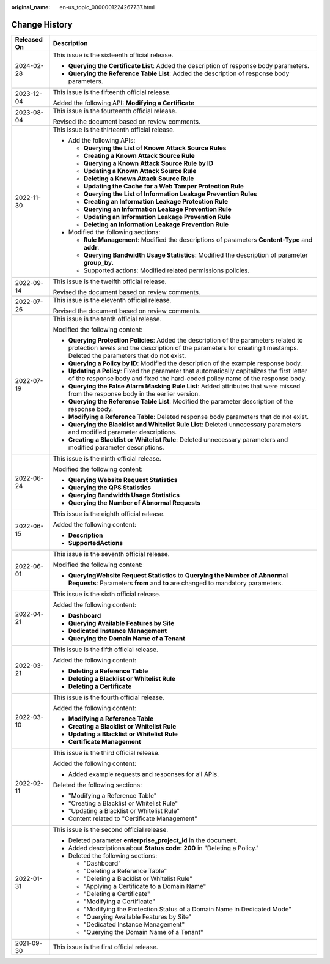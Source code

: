 :original_name: en-us_topic_0000001224267737.html

.. _en-us_topic_0000001224267737:

Change History
==============

+-----------------------------------+--------------------------------------------------------------------------------------------------------------------------------------------------------------------------------------------------------------------+
| Released On                       | Description                                                                                                                                                                                                        |
+===================================+====================================================================================================================================================================================================================+
| 2024-02-28                        | This issue is the sixteenth official release.                                                                                                                                                                      |
|                                   |                                                                                                                                                                                                                    |
|                                   | -  **Querying the Certificate List**: Added the description of response body parameters.                                                                                                                           |
|                                   | -  **Querying the Reference Table List**: Added the description of response body parameters.                                                                                                                       |
+-----------------------------------+--------------------------------------------------------------------------------------------------------------------------------------------------------------------------------------------------------------------+
| 2023-12-04                        | This issue is the fifteenth official release.                                                                                                                                                                      |
|                                   |                                                                                                                                                                                                                    |
|                                   | Added the following API: **Modifying a Certificate**                                                                                                                                                               |
+-----------------------------------+--------------------------------------------------------------------------------------------------------------------------------------------------------------------------------------------------------------------+
| 2023-08-04                        | This issue is the fourteenth official release.                                                                                                                                                                     |
|                                   |                                                                                                                                                                                                                    |
|                                   | Revised the document based on review comments.                                                                                                                                                                     |
+-----------------------------------+--------------------------------------------------------------------------------------------------------------------------------------------------------------------------------------------------------------------+
| 2022-11-30                        | This issue is the thirteenth official release.                                                                                                                                                                     |
|                                   |                                                                                                                                                                                                                    |
|                                   | -  Add the following APIs:                                                                                                                                                                                         |
|                                   |                                                                                                                                                                                                                    |
|                                   |    -  **Querying the List of Known Attack Source Rules**                                                                                                                                                           |
|                                   |    -  **Creating a Known Attack Source Rule**                                                                                                                                                                      |
|                                   |    -  **Querying a Known Attack Source Rule by ID**                                                                                                                                                                |
|                                   |    -  **Updating a Known Attack Source Rule**                                                                                                                                                                      |
|                                   |    -  **Deleting a Known Attack Source Rule**                                                                                                                                                                      |
|                                   |    -  **Updating the Cache for a Web Tamper Protection Rule**                                                                                                                                                      |
|                                   |    -  **Querying the List of Information Leakage Prevention Rules**                                                                                                                                                |
|                                   |    -  **Creating an Information Leakage Protection Rule**                                                                                                                                                          |
|                                   |    -  **Querying an Information Leakage Prevention Rule**                                                                                                                                                          |
|                                   |    -  **Updating an Information Leakage Prevention Rule**                                                                                                                                                          |
|                                   |    -  **Deleting an Information Leakage Prevention Rule**                                                                                                                                                          |
|                                   |                                                                                                                                                                                                                    |
|                                   | -  Modified the following sections:                                                                                                                                                                                |
|                                   |                                                                                                                                                                                                                    |
|                                   |    -  **Rule Management**: Modified the descriptions of parameters **Content-Type** and **addr**.                                                                                                                  |
|                                   |    -  **Querying Bandwidth Usage Statistics**: Modified the description of parameter **group_by**.                                                                                                                 |
|                                   |    -  Supported actions: Modified related permissions policies.                                                                                                                                                    |
+-----------------------------------+--------------------------------------------------------------------------------------------------------------------------------------------------------------------------------------------------------------------+
| 2022-09-14                        | This issue is the twelfth official release.                                                                                                                                                                        |
|                                   |                                                                                                                                                                                                                    |
|                                   | Revised the document based on review comments.                                                                                                                                                                     |
+-----------------------------------+--------------------------------------------------------------------------------------------------------------------------------------------------------------------------------------------------------------------+
| 2022-07-26                        | This issue is the eleventh official release.                                                                                                                                                                       |
|                                   |                                                                                                                                                                                                                    |
|                                   | Revised the document based on review comments.                                                                                                                                                                     |
+-----------------------------------+--------------------------------------------------------------------------------------------------------------------------------------------------------------------------------------------------------------------+
| 2022-07-19                        | This issue is the tenth official release.                                                                                                                                                                          |
|                                   |                                                                                                                                                                                                                    |
|                                   | Modified the following content:                                                                                                                                                                                    |
|                                   |                                                                                                                                                                                                                    |
|                                   | -  **Querying Protection Policies**: Added the description of the parameters related to protection levels and the description of the parameters for creating timestamps. Deleted the parameters that do not exist. |
|                                   | -  **Querying a Policy by ID**: Modified the description of the example response body.                                                                                                                             |
|                                   | -  **Updating a Policy**: Fixed the parameter that automatically capitalizes the first letter of the response body and fixed the hard-coded policy name of the response body.                                      |
|                                   | -  **Querying the False Alarm Masking Rule List**: Added attributes that were missed from the response body in the earlier version.                                                                                |
|                                   | -  **Querying the Reference Table List**: Modified the parameter description of the response body.                                                                                                                 |
|                                   | -  **Modifying a Reference Table**: Deleted response body parameters that do not exist.                                                                                                                            |
|                                   | -  **Querying the Blacklist and Whitelist Rule List**: Deleted unnecessary parameters and modified parameter descriptions.                                                                                         |
|                                   | -  **Creating a Blacklist or Whitelist Rule**: Deleted unnecessary parameters and modified parameter descriptions.                                                                                                 |
+-----------------------------------+--------------------------------------------------------------------------------------------------------------------------------------------------------------------------------------------------------------------+
| 2022-06-24                        | This issue is the ninth official release.                                                                                                                                                                          |
|                                   |                                                                                                                                                                                                                    |
|                                   | Modified the following content:                                                                                                                                                                                    |
|                                   |                                                                                                                                                                                                                    |
|                                   | -  **Querying Website Request Statistics**                                                                                                                                                                         |
|                                   | -  **Querying the QPS Statistics**                                                                                                                                                                                 |
|                                   | -  **Querying Bandwidth Usage Statistics**                                                                                                                                                                         |
|                                   | -  **Querying the Number of Abnormal Requests**                                                                                                                                                                    |
+-----------------------------------+--------------------------------------------------------------------------------------------------------------------------------------------------------------------------------------------------------------------+
| 2022-06-15                        | This issue is the eighth official release.                                                                                                                                                                         |
|                                   |                                                                                                                                                                                                                    |
|                                   | Added the following content:                                                                                                                                                                                       |
|                                   |                                                                                                                                                                                                                    |
|                                   | -  **Description**                                                                                                                                                                                                 |
|                                   | -  **SupportedActions**                                                                                                                                                                                            |
+-----------------------------------+--------------------------------------------------------------------------------------------------------------------------------------------------------------------------------------------------------------------+
| 2022-06-01                        | This issue is the seventh official release.                                                                                                                                                                        |
|                                   |                                                                                                                                                                                                                    |
|                                   | Modified the following content:                                                                                                                                                                                    |
|                                   |                                                                                                                                                                                                                    |
|                                   | -  **QueryingWebsite Request Statistics** to **Querying the Number of Abnormal Requests**: Parameters **from** and **to** are changed to mandatory parameters.                                                     |
+-----------------------------------+--------------------------------------------------------------------------------------------------------------------------------------------------------------------------------------------------------------------+
| 2022-04-21                        | This issue is the sixth official release.                                                                                                                                                                          |
|                                   |                                                                                                                                                                                                                    |
|                                   | Added the following content:                                                                                                                                                                                       |
|                                   |                                                                                                                                                                                                                    |
|                                   | -  **Dashboard**                                                                                                                                                                                                   |
|                                   | -  **Querying Available Features by Site**                                                                                                                                                                         |
|                                   | -  **Dedicated Instance Management**                                                                                                                                                                               |
|                                   | -  **Querying the Domain Name of a Tenant**                                                                                                                                                                        |
+-----------------------------------+--------------------------------------------------------------------------------------------------------------------------------------------------------------------------------------------------------------------+
| 2022-03-21                        | This issue is the fifth official release.                                                                                                                                                                          |
|                                   |                                                                                                                                                                                                                    |
|                                   | Added the following content:                                                                                                                                                                                       |
|                                   |                                                                                                                                                                                                                    |
|                                   | -  **Deleting a Reference Table**                                                                                                                                                                                  |
|                                   | -  **Deleting a Blacklist or Whitelist Rule**                                                                                                                                                                      |
|                                   | -  **Deleting a Certificate**                                                                                                                                                                                      |
+-----------------------------------+--------------------------------------------------------------------------------------------------------------------------------------------------------------------------------------------------------------------+
| 2022-03-10                        | This issue is the fourth official release.                                                                                                                                                                         |
|                                   |                                                                                                                                                                                                                    |
|                                   | Added the following content:                                                                                                                                                                                       |
|                                   |                                                                                                                                                                                                                    |
|                                   | -  **Modifying a Reference Table**                                                                                                                                                                                 |
|                                   | -  **Creating a Blacklist or Whitelist Rule**                                                                                                                                                                      |
|                                   | -  **Updating a Blacklist or Whitelist Rule**                                                                                                                                                                      |
|                                   | -  **Certificate Management**                                                                                                                                                                                      |
+-----------------------------------+--------------------------------------------------------------------------------------------------------------------------------------------------------------------------------------------------------------------+
| 2022-02-11                        | This issue is the third official release.                                                                                                                                                                          |
|                                   |                                                                                                                                                                                                                    |
|                                   | Added the following content:                                                                                                                                                                                       |
|                                   |                                                                                                                                                                                                                    |
|                                   | -  Added example requests and responses for all APIs.                                                                                                                                                              |
|                                   |                                                                                                                                                                                                                    |
|                                   | Deleted the following sections:                                                                                                                                                                                    |
|                                   |                                                                                                                                                                                                                    |
|                                   | -  "Modifying a Reference Table"                                                                                                                                                                                   |
|                                   | -  "Creating a Blacklist or Whitelist Rule"                                                                                                                                                                        |
|                                   | -  "Updating a Blacklist or Whitelist Rule"                                                                                                                                                                        |
|                                   | -  Content related to "Certificate Management"                                                                                                                                                                     |
+-----------------------------------+--------------------------------------------------------------------------------------------------------------------------------------------------------------------------------------------------------------------+
| 2022-01-31                        | This issue is the second official release.                                                                                                                                                                         |
|                                   |                                                                                                                                                                                                                    |
|                                   | -  Deleted parameter **enterprise_project_id** in the document.                                                                                                                                                    |
|                                   | -  Added descriptions about **Status code: 200** in "Deleting a Policy."                                                                                                                                           |
|                                   | -  Deleted the following sections:                                                                                                                                                                                 |
|                                   |                                                                                                                                                                                                                    |
|                                   |    -  "Dashboard"                                                                                                                                                                                                  |
|                                   |    -  "Deleting a Reference Table"                                                                                                                                                                                 |
|                                   |    -  "Deleting a Blacklist or Whitelist Rule"                                                                                                                                                                     |
|                                   |    -  "Applying a Certificate to a Domain Name"                                                                                                                                                                    |
|                                   |    -  "Deleting a Certificate"                                                                                                                                                                                     |
|                                   |    -  "Modifying a Certificate"                                                                                                                                                                                    |
|                                   |    -  "Modifying the Protection Status of a Domain Name in Dedicated Mode"                                                                                                                                         |
|                                   |    -  "Querying Available Features by Site"                                                                                                                                                                        |
|                                   |    -  "Dedicated Instance Management"                                                                                                                                                                              |
|                                   |    -  "Querying the Domain Name of a Tenant"                                                                                                                                                                       |
+-----------------------------------+--------------------------------------------------------------------------------------------------------------------------------------------------------------------------------------------------------------------+
| 2021-09-30                        | This issue is the first official release.                                                                                                                                                                          |
+-----------------------------------+--------------------------------------------------------------------------------------------------------------------------------------------------------------------------------------------------------------------+
